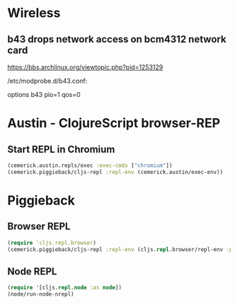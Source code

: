 
* Wireless
** b43 drops network access on bcm4312 network card

https://bbs.archlinux.org/viewtopic.php?pid=1253129

/etc/modprobe.d/b43.conf:

options b43 pio=1 qos=0

* Austin - ClojureScript browser-REP
** Start REPL in Chromium
#+BEGIN_SRC clojure
(cemerick.austin.repls/exec :exec-cmds ["chromium"])
(cemerick.piggieback/cljs-repl :repl-env (cemerick.austin/exec-env))
#+END_SRC
* Piggieback
** Browser REPL
#+BEGIN_SRC clojure
(require 'cljs.repl.browser)
(cemerick.piggieback/cljs-repl :repl-env (cljs.repl.browser/repl-env :port 9000))
#+END_SRC
** Node REPL
#+BEGIN_SRC clojure
(require '[cljs.repl.node :as node])
(node/run-node-nrepl)
#+END_SRC
